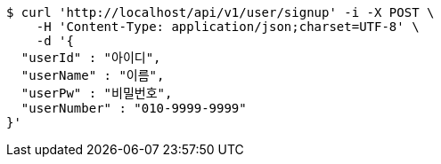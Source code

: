 [source,bash]
----
$ curl 'http://localhost/api/v1/user/signup' -i -X POST \
    -H 'Content-Type: application/json;charset=UTF-8' \
    -d '{
  "userId" : "아이디",
  "userName" : "이름",
  "userPw" : "비밀번호",
  "userNumber" : "010-9999-9999"
}'
----